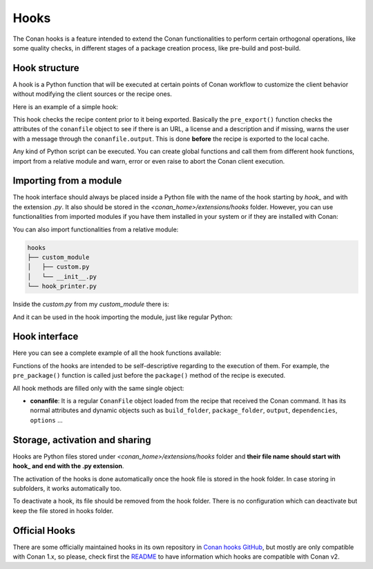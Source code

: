 .. _reference_extensions_hooks:

Hooks
-----

The Conan hooks is a feature intended to extend the Conan functionalities to perform certain orthogonal operations,
like some quality checks, in different stages of a package creation process, like pre-build and post-build.

Hook structure
^^^^^^^^^^^^^^

A hook is a Python function that will be executed at certain points of Conan workflow
to customize the client behavior without modifying the client sources or the recipe ones.

Here is an example of a simple hook:

.. code-block:: python
   :caption: *hook_example.py*

    from conan.tools.files import load

    def pre_export(conanfile):
        for field in ["url", "license", "description"]:
            field_value = getattr(conanfile, field, None)
            if not field_value:
                conanfile.output.error(f"[REQUIRED ATTRIBUTES] Conanfile doesn't have '{field}'.
                                          It is recommended to add it as attribute.")

This hook checks the recipe content prior to it being exported. Basically the
``pre_export()`` function checks the attributes of the ``conanfile`` object to see if there is an URL, a license and a description and if missing,
warns the user with a message through the ``conanfile.output``. This is done **before** the recipe is exported to the local cache.

Any kind of Python script can be executed. You can create global functions and call them from different hook functions, import from a
relative module and warn, error or even raise to abort the Conan client execution.


Importing from a module
^^^^^^^^^^^^^^^^^^^^^^^

The hook interface should always be placed inside a Python file with the name of the hook starting by *hook_* and with the extension *.py*.
It also should be stored in the *<conan_home>/extensions/hooks* folder. However, you can use functionalities from imported modules if you have
them installed in your system or if they are installed with Conan:

.. code-block:: python
   :caption: hook_example.py

    import requests
    from conan.tools.files import replace_in_file

    def post_package(conanfile):
        if not os.path.isdir(os.path.join(conanfile.package_folder, "licenses")):
            response = requests.get('https://api.github.com/repos/company/repository/contents/LICENSE')

You can also import functionalities from a relative module:

.. code-block:: text

    hooks
    ├── custom_module
    │   ├── custom.py
    │   └── __init__.py
    └── hook_printer.py

Inside the *custom.py* from my *custom_module* there is:

.. code-block:: python
   :caption: custom.py

    def my_printer(conanfile):
        conanfile.output.info("my_printer(): CUSTOM MODULE")

And it can be used in the hook importing the module, just like regular Python:

.. code-block:: python
   :caption: hook_printer.py

    from custom_module.custom import my_printer

    def pre_export(conanfile):
        my_printer(conanfile)

Hook interface
^^^^^^^^^^^^^^

Here you can see a complete example of all the hook functions available:

.. code-block:: python
   :caption: *hook_full.py*

    def pre_export(conanfile):
        conanfile.output.info("Running before to execute export() method.")

    def post_export(conanfile):
        conanfile.output.info("Running after of executing export() method.")

    def pre_source(conanfile):
        conanfile.output.info("Running before to execute source() method.")

    def post_source(conanfile):
        conanfile.output.info("Running after of executing source() method.")

    def pre_generate(conanfile):
        conanfile.output.info("Running before to execute generate() method.")

    def post_generate(conanfile):
        conanfile.output.info("Running after of executing generate() method.")

    def pre_build(conanfile):
        conanfile.output.info("Running before to execute build() method.")

    def post_build(conanfile):
        conanfile.output.info("Running after of executing build() method.")

    def pre_package(conanfile):
        conanfile.output.info("Running before to execute package() method.")

    def post_package(conanfile):
        conanfile.output.info("Running after of executing package() method.")

    def pre_package_info(conanfile):
        conanfile.output.info("Running before to execute package_info() method.")

    def post_package_info(conanfile):
        conanfile.output.info("Running after of executing package_info() method.")

Functions of the hooks are intended to be self-descriptive regarding to the execution of them. For example, the ``pre_package()`` function
is called just before the ``package()`` method of the recipe is executed.



All hook methods are filled only with the same single object:

- **conanfile**: It is a regular ``ConanFile`` object loaded from the recipe that received the Conan command. It has its normal attributes
  and dynamic objects such as ``build_folder``, ``package_folder``, ``output``, ``dependencies``,  ``options`` ...

Storage, activation and sharing
^^^^^^^^^^^^^^^^^^^^^^^^^^^^^^^

Hooks are Python files stored under *<conan_home>/extensions/hooks* folder and **their file name should start with hook_ and end with the
.py extension**.

The activation of the hooks is done automatically once the hook file is stored in the hook folder.
In case storing in subfolders, it works automatically too.

To deactivate a hook, its file should be removed from the hook folder. There is no configuration which can deactivate but keep the file stored in hooks folder.

Official Hooks
^^^^^^^^^^^^^^

There are some officially maintained hooks in its own repository in `Conan hooks GitHub <https://github.com/conan-io/hooks>`_,
but mostly are only compatible with Conan 1.x, so please, check first the `README <https://github.com/conan-io/hooks/blob/master/README.md>`_
to have information which hooks are compatible with Conan v2.
